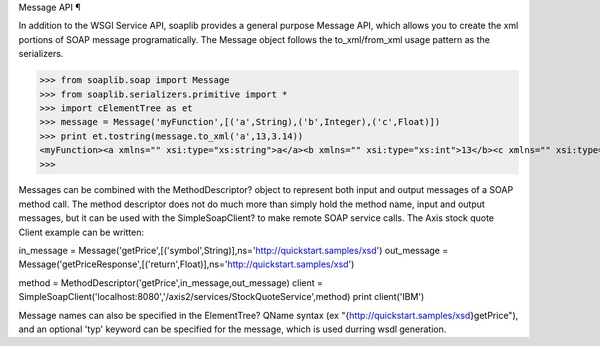 
Message API ¶

In addition to the WSGI Service API, soaplib provides a general purpose Message API, which allows you to create the xml portions of SOAP message programatically. The Message object follows the to_xml/from_xml usage pattern as the serializers.

>>> from soaplib.soap import Message
>>> from soaplib.serializers.primitive import *
>>> import cElementTree as et
>>> message = Message('myFunction',[('a',String),('b',Integer),('c',Float)])
>>> print et.tostring(message.to_xml('a',13,3.14))
<myFunction><a xmlns="" xsi:type="xs:string">a</a><b xmlns="" xsi:type="xs:int">13</b><c xmlns="" xsi:type="xs:float">3.14</c></myFunction>
>>> 

Messages can be combined with the MethodDescriptor? object to represent both input and output messages of a SOAP method call. The method descriptor does not do much more than simply hold the method name, input and output messages, but it can be used with the SimpleSoapClient? to make remote SOAP service calls. The Axis stock quote Client example can be written:

in_message = Message('getPrice',[('symbol',String)],ns='http://quickstart.samples/xsd')
out_message = Message('getPriceResponse',[('return',Float)],ns='http://quickstart.samples/xsd')

method = MethodDescriptor('getPrice',in_message,out_message)
client = SimpleSoapClient('localhost:8080','/axis2/services/StockQuoteService',method)
print client('IBM')


Message names can also be specified in the ElementTree? QName syntax (ex "{http://quickstart.samples/xsd}getPrice"), and an optional 'typ' keyword can be specified for the message, which is used durring wsdl generation.
